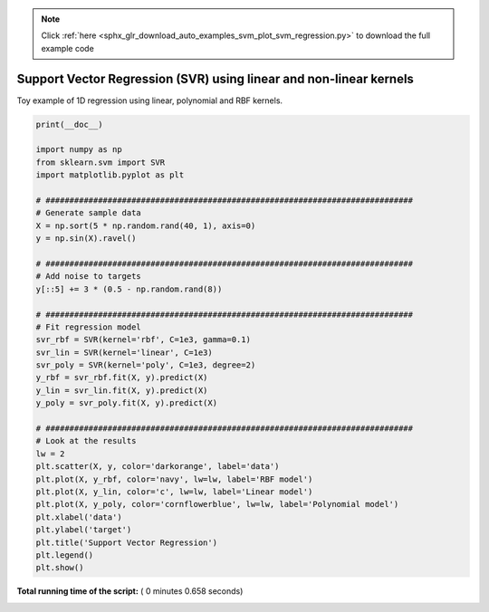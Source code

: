 .. note::
    :class: sphx-glr-download-link-note

    Click :ref:`here <sphx_glr_download_auto_examples_svm_plot_svm_regression.py>` to download the full example code
.. rst-class:: sphx-glr-example-title

.. _sphx_glr_auto_examples_svm_plot_svm_regression.py:


===================================================================
Support Vector Regression (SVR) using linear and non-linear kernels
===================================================================

Toy example of 1D regression using linear, polynomial and RBF kernels.





.. image:: /auto_examples/svm/images/sphx_glr_plot_svm_regression_001.png
    :class: sphx-glr-single-img





.. code-block:: python

    print(__doc__)

    import numpy as np
    from sklearn.svm import SVR
    import matplotlib.pyplot as plt

    # #############################################################################
    # Generate sample data
    X = np.sort(5 * np.random.rand(40, 1), axis=0)
    y = np.sin(X).ravel()

    # #############################################################################
    # Add noise to targets
    y[::5] += 3 * (0.5 - np.random.rand(8))

    # #############################################################################
    # Fit regression model
    svr_rbf = SVR(kernel='rbf', C=1e3, gamma=0.1)
    svr_lin = SVR(kernel='linear', C=1e3)
    svr_poly = SVR(kernel='poly', C=1e3, degree=2)
    y_rbf = svr_rbf.fit(X, y).predict(X)
    y_lin = svr_lin.fit(X, y).predict(X)
    y_poly = svr_poly.fit(X, y).predict(X)

    # #############################################################################
    # Look at the results
    lw = 2
    plt.scatter(X, y, color='darkorange', label='data')
    plt.plot(X, y_rbf, color='navy', lw=lw, label='RBF model')
    plt.plot(X, y_lin, color='c', lw=lw, label='Linear model')
    plt.plot(X, y_poly, color='cornflowerblue', lw=lw, label='Polynomial model')
    plt.xlabel('data')
    plt.ylabel('target')
    plt.title('Support Vector Regression')
    plt.legend()
    plt.show()

**Total running time of the script:** ( 0 minutes  0.658 seconds)


.. _sphx_glr_download_auto_examples_svm_plot_svm_regression.py:


.. only :: html

 .. container:: sphx-glr-footer
    :class: sphx-glr-footer-example



  .. container:: sphx-glr-download

     :download:`Download Python source code: plot_svm_regression.py <plot_svm_regression.py>`



  .. container:: sphx-glr-download

     :download:`Download Jupyter notebook: plot_svm_regression.ipynb <plot_svm_regression.ipynb>`


.. only:: html

 .. rst-class:: sphx-glr-signature

    `Gallery generated by Sphinx-Gallery <https://sphinx-gallery.readthedocs.io>`_
